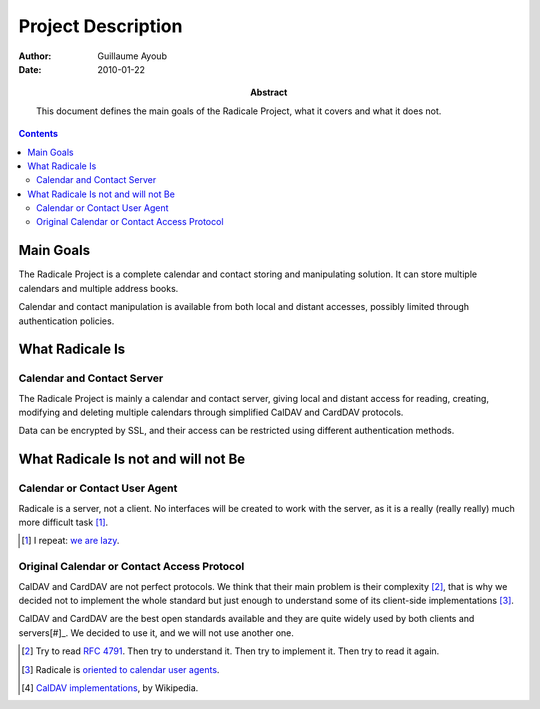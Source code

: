 =====================
 Project Description
=====================

:Author: Guillaume Ayoub

:Date: 2010-01-22

:Abstract: This document defines the main goals of the Radicale
 Project, what it covers and what it does not.

.. contents::

Main Goals
==========

The Radicale Project is a complete calendar and contact storing and
manipulating solution. It can store multiple calendars and multiple address
books.

Calendar and contact manipulation is available from both local and distant
accesses, possibly limited through authentication policies.


What Radicale Is
================

Calendar and Contact Server
---------------------------

The Radicale Project is mainly a calendar and contact server, giving local and
distant access for reading, creating, modifying and deleting multiple
calendars through simplified CalDAV and CardDAV protocols.

Data can be encrypted by SSL, and their access can be restricted using 
different authentication methods.


What Radicale Is not and will not Be
====================================

Calendar or Contact User Agent
------------------------------

Radicale is a server, not a client. No interfaces will be created to work with
the server, as it is a really (really really) much more difficult task [#]_.

.. [#] I repeat: `we are lazy <http://www.radicale.org/technical_choices#lazy>`_.

Original Calendar or Contact Access Protocol
--------------------------------------------

CalDAV and CardDAV are not perfect protocols. We think that their main problem is
their complexity [#]_, that is why we decided not to implement the whole
standard but just enough to understand some of its client-side implementations
[#]_.

CalDAV and CardDAV are the best open standards available and they are quite widely 
used by both clients and servers[#]_. We decided to use it, and we will not use 
another one.

.. [#] Try to read :RFC:`4791`. Then try to understand it. Then try to
   implement it. Then try to read it again.
.. [#] Radicale is `oriented to calendar user agents
   <http://www.radicale.org/technical_choices#oriented-to-calendar-user-agents>`_.
.. [#] `CalDAV implementations
   <http://en.wikipedia.org/wiki/CalDAV#Implementations>`_,
   by Wikipedia.
